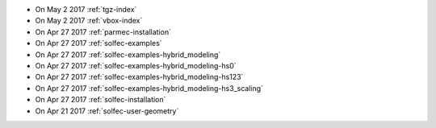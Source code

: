 
* On May 2 2017 :ref:`tgz-index`

* On May 2 2017 :ref:`vbox-index`

* On Apr 27 2017 :ref:`parmec-installation`

* On Apr 27 2017 :ref:`solfec-examples`

* On Apr 27 2017 :ref:`solfec-examples-hybrid_modeling`

* On Apr 27 2017 :ref:`solfec-examples-hybrid_modeling-hs0`

* On Apr 27 2017 :ref:`solfec-examples-hybrid_modeling-hs123`

* On Apr 27 2017 :ref:`solfec-examples-hybrid_modeling-hs3_scaling`

* On Apr 27 2017 :ref:`solfec-installation`

* On Apr 21 2017 :ref:`solfec-user-geometry`
